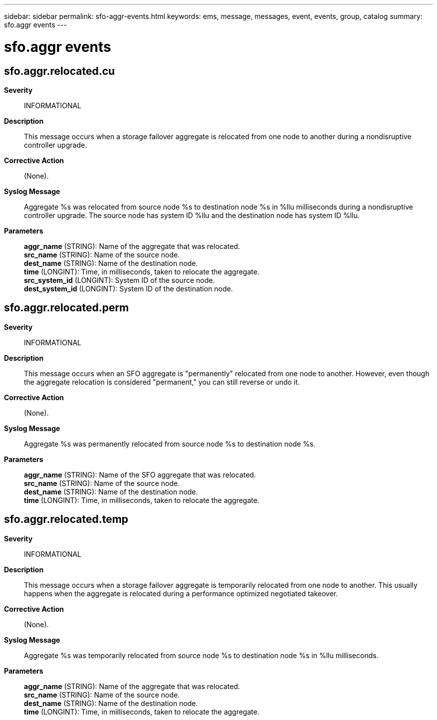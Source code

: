 ---
sidebar: sidebar
permalink: sfo-aggr-events.html
keywords: ems, message, messages, event, events, group, catalog
summary: sfo.aggr events
---

= sfo.aggr events
:toclevels: 1
:hardbreaks:
:nofooter:
:icons: font
:linkattrs:
:imagesdir: ./media/

== sfo.aggr.relocated.cu
*Severity*::
INFORMATIONAL
*Description*::
This message occurs when a storage failover aggregate is relocated from one node to another during a nondisruptive controller upgrade.
*Corrective Action*::
(None).
*Syslog Message*::
Aggregate %s was relocated from source node %s to destination node %s in %llu milliseconds during a nondisruptive controller upgrade. The source node has system ID %llu and the destination node has system ID %llu.
*Parameters*::
*aggr_name* (STRING): Name of the aggregate that was relocated.
*src_name* (STRING): Name of the source node.
*dest_name* (STRING): Name of the destination node.
*time* (LONGINT): Time, in milliseconds, taken to relocate the aggregate.
*src_system_id* (LONGINT): System ID of the source node.
*dest_system_id* (LONGINT): System ID of the destination node.

== sfo.aggr.relocated.perm
*Severity*::
INFORMATIONAL
*Description*::
This message occurs when an SFO aggregate is "permanently" relocated from one node to another. However, even though the aggregate relocation is considered "permanent," you can still reverse or undo it.
*Corrective Action*::
(None).
*Syslog Message*::
Aggregate %s was permanently relocated from source node %s to destination node %s.
*Parameters*::
*aggr_name* (STRING): Name of the SFO aggregate that was relocated.
*src_name* (STRING): Name of the source node.
*dest_name* (STRING): Name of the destination node.
*time* (LONGINT): Time, in milliseconds, taken to relocate the aggregate.

== sfo.aggr.relocated.temp
*Severity*::
INFORMATIONAL
*Description*::
This message occurs when a storage failover aggregate is temporarily relocated from one node to another. This usually happens when the aggregate is relocated during a performance optimized negotiated takeover.
*Corrective Action*::
(None).
*Syslog Message*::
Aggregate %s was temporarily relocated from source node %s to destination node %s in %llu milliseconds.
*Parameters*::
*aggr_name* (STRING): Name of the aggregate that was relocated.
*src_name* (STRING): Name of the source node.
*dest_name* (STRING): Name of the destination node.
*time* (LONGINT): Time, in milliseconds, taken to relocate the aggregate.
